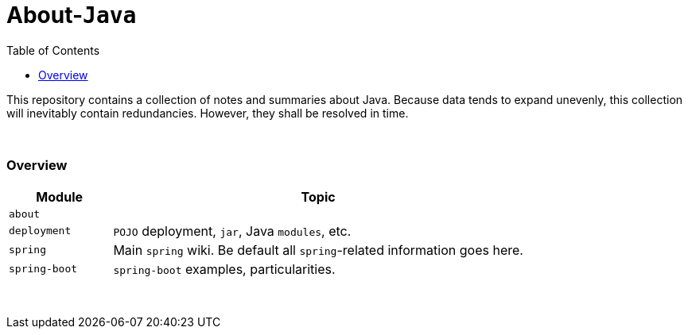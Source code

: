 = About-`Java`
:toc:
:toclevels: 5

This repository contains a collection of notes and summaries about Java.
Because data tends to expand unevenly, this collection will inevitably contain redundancies.
However, they shall be resolved in time. +

{empty} +

=== Overview

[cols="1,4"]
|===
| Module | Topic

| `about` |
| `deployment` | `POJO` deployment, `jar`, Java `modules`, etc.
| `spring` | Main `spring` wiki. Be default all `spring`-related information goes here.
| `spring-boot` | `spring-boot` examples, particularities.
|===

{empty} +


